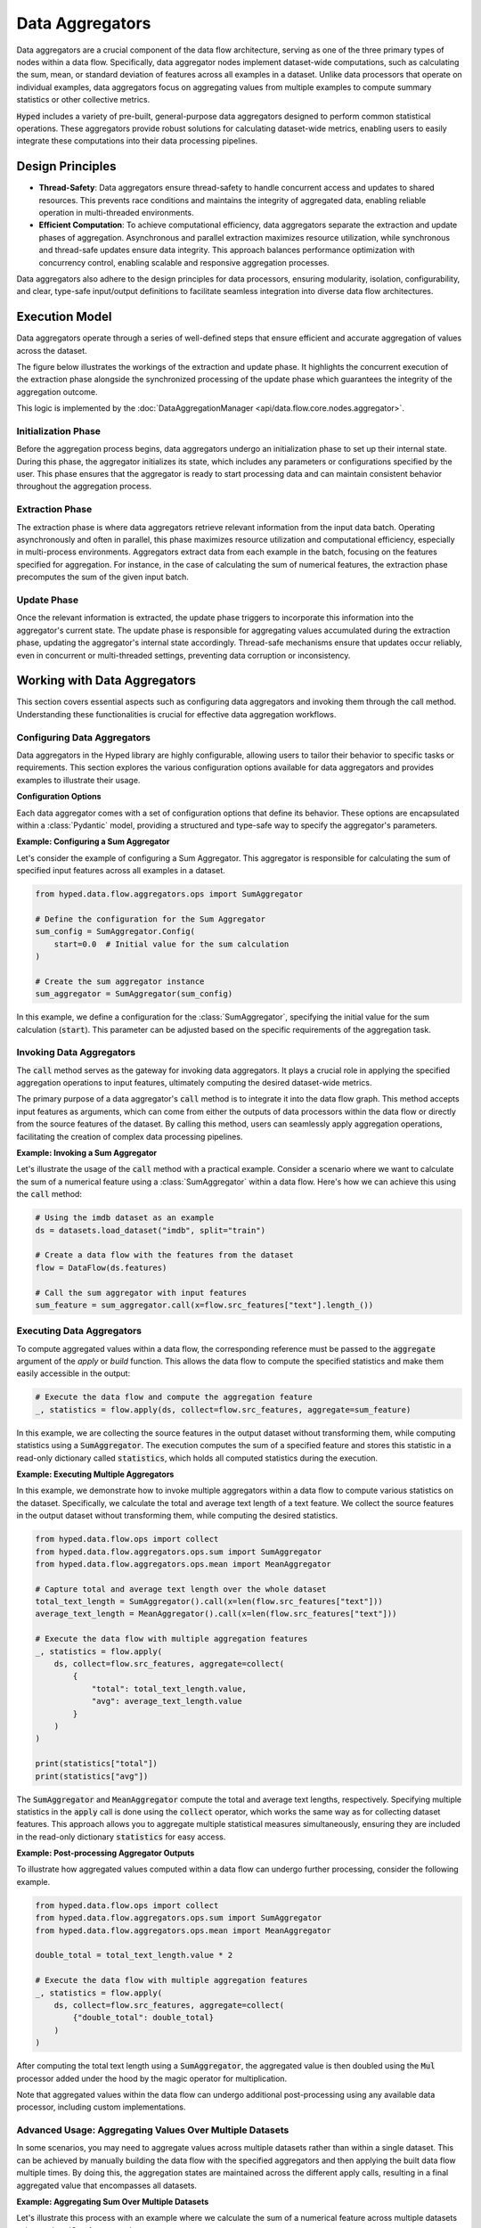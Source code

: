Data Aggregators
================

Data aggregators are a crucial component of the data flow architecture, serving as one of the three primary types of nodes within a data flow. Specifically, data aggregator nodes implement dataset-wide computations, such as calculating the sum, mean, or standard deviation of features across all examples in a dataset. Unlike data processors that operate on individual examples, data aggregators focus on aggregating values from multiple examples to compute summary statistics or other collective metrics.

:code:`Hyped` includes a variety of pre-built, general-purpose data aggregators designed to perform common statistical operations. These aggregators provide robust solutions for calculating dataset-wide metrics, enabling users to easily integrate these computations into their data processing pipelines.

Design Principles
-----------------

- **Thread-Safety**: Data aggregators ensure thread-safety to handle concurrent access and updates to shared resources. This prevents race conditions and maintains the integrity of aggregated data, enabling reliable operation in multi-threaded environments.
- **Efficient Computation**: To achieve computational efficiency, data aggregators separate the extraction and update phases of aggregation. Asynchronous and parallel extraction maximizes resource utilization, while synchronous and thread-safe updates ensure data integrity. This approach balances performance optimization with concurrency control, enabling scalable and responsive aggregation processes.

Data aggregators also adhere to the design principles for data processors, ensuring modularity, isolation, configurability, and clear, type-safe input/output definitions to facilitate seamless integration into diverse data flow architectures.

Execution Model
---------------

Data aggregators operate through a series of well-defined steps that ensure efficient and accurate aggregation of values across the dataset.

The figure below illustrates the workings of the extraction and update phase. It highlights the concurrent execution of the extraction phase alongside the synchronized processing of the update phase which guarantees the integrity of the aggregation outcome.

.. image:: _static/AggregationExecutionModel.svg
    :width: 600

This logic is implemented by the :doc:`DataAggregationManager <api/data.flow.core.nodes.aggregator>`.

Initialization Phase
~~~~~~~~~~~~~~~~~~~~

Before the aggregation process begins, data aggregators undergo an initialization phase to set up their internal state. During this phase, the aggregator initializes its state, which includes any parameters or configurations specified by the user. This phase ensures that the aggregator is ready to start processing data and can maintain consistent behavior throughout the aggregation process.

Extraction Phase
~~~~~~~~~~~~~~~~

The extraction phase is where data aggregators retrieve relevant information from the input data batch. Operating asynchronously and often in parallel, this phase maximizes resource utilization and computational efficiency, especially in multi-process environments. Aggregators extract data from each example in the batch, focusing on the features specified for aggregation. For instance, in the case of calculating the sum of numerical features, the extraction phase precomputes the sum of the given input batch.

Update Phase
~~~~~~~~~~~~

Once the relevant information is extracted, the update phase triggers to incorporate this information into the aggregator's current state. The update phase is responsible for aggregating values accumulated during the extraction phase, updating the aggregator's internal state accordingly. Thread-safe mechanisms ensure that updates occur reliably, even in concurrent or multi-threaded settings, preventing data corruption or inconsistency.


Working with Data Aggregators
-----------------------------

This section covers essential aspects such as configuring data aggregators and invoking them through the call method. Understanding these functionalities is crucial for effective data aggregation workflows.

Configuring Data Aggregators
~~~~~~~~~~~~~~~~~~~~~~~~~~~~

Data aggregators in the Hyped library are highly configurable, allowing users to tailor their behavior to specific tasks or requirements. This section explores the various configuration options available for data aggregators and provides examples to illustrate their usage.

**Configuration Options**

Each data aggregator comes with a set of configuration options that define its behavior. These options are encapsulated within a :class:`Pydantic` model, providing a structured and type-safe way to specify the aggregator's parameters.

**Example: Configuring a Sum Aggregator**

Let's consider the example of configuring a Sum Aggregator. This aggregator is responsible for calculating the sum of specified input features across all examples in a dataset.

.. code-block:: python

    from hyped.data.flow.aggregators.ops import SumAggregator

    # Define the configuration for the Sum Aggregator
    sum_config = SumAggregator.Config(
        start=0.0  # Initial value for the sum calculation
    )

    # Create the sum aggregator instance
    sum_aggregator = SumAggregator(sum_config)

In this example, we define a configuration for the :class:`SumAggregator`, specifying the initial value for the sum calculation (:code:`start`). This parameter can be adjusted based on the specific requirements of the aggregation task.

Invoking Data Aggregators
~~~~~~~~~~~~~~~~~~~~~~~~~

The :code:`call` method serves as the gateway for invoking data aggregators. It plays a crucial role in applying the specified aggregation operations to input features, ultimately computing the desired dataset-wide metrics.

The primary purpose of a data aggregator's :code:`call` method is to integrate it into the data flow graph. This method accepts input features as arguments, which can come from either the outputs of data processors within the data flow or directly from the source features of the dataset. By calling this method, users can seamlessly apply aggregation operations, facilitating the creation of complex data processing pipelines.

**Example: Invoking a Sum Aggregator**

Let's illustrate the usage of the :code:`call` method with a practical example. Consider a scenario where we want to calculate the sum of a numerical feature using a :class:`SumAggregator` within a data flow. Here's how we can achieve this using the :code:`call` method:

.. code-block:: python

    # Using the imdb dataset as an example
    ds = datasets.load_dataset("imdb", split="train")

    # Create a data flow with the features from the dataset
    flow = DataFlow(ds.features)

    # Call the sum aggregator with input features
    sum_feature = sum_aggregator.call(x=flow.src_features["text"].length_())


Executing Data Aggregators
~~~~~~~~~~~~~~~~~~~~~~~~~~

To compute aggregated values within a data flow, the corresponding reference must be passed to the :code:`aggregate` argument of the `apply` or `build` function. This allows the data flow to compute the specified statistics and make them easily accessible in the output:

.. code-block:: python

    # Execute the data flow and compute the aggregation feature
    _, statistics = flow.apply(ds, collect=flow.src_features, aggregate=sum_feature)

In this example, we are collecting the source features in the output dataset without transforming them, while computing statistics using a :code:`SumAggregator`. The execution computes the sum of a specified feature and stores this statistic in a read-only dictionary called :code:`statistics`, which holds all computed statistics during the execution.

**Example: Executing Multiple Aggregators**

In this example, we demonstrate how to invoke multiple aggregators within a data flow to compute various statistics on the dataset. Specifically, we calculate the total and average text length of a text feature. We collect the source features in the output dataset without transforming them, while computing the desired statistics.

.. code-block:: python

    from hyped.data.flow.ops import collect
    from hyped.data.flow.aggregators.ops.sum import SumAggregator
    from hyped.data.flow.aggregators.ops.mean import MeanAggregator

    # Capture total and average text length over the whole dataset
    total_text_length = SumAggregator().call(x=len(flow.src_features["text"]))
    average_text_length = MeanAggregator().call(x=len(flow.src_features["text"]))

    # Execute the data flow with multiple aggregation features
    _, statistics = flow.apply(
        ds, collect=flow.src_features, aggregate=collect(
            {
                "total": total_text_length.value,
                "avg": average_text_length.value
            }
        )
    )

    print(statistics["total"])
    print(statistics["avg"])

The :code:`SumAggregator` and :code:`MeanAggregator` compute the total and average text lengths, respectively. Specifying multiple statistics in the :code:`apply` call is done using the :code:`collect` operator, which works the same way as for collecting dataset features. This approach allows you to aggregate multiple statistical measures simultaneously, ensuring they are included in the read-only dictionary :code:`statistics` for easy access.

**Example: Post-processing Aggregator Outputs**

To illustrate how aggregated values computed within a data flow can undergo further processing, consider the following example.

.. code-block:: python

    from hyped.data.flow.ops import collect
    from hyped.data.flow.aggregators.ops.sum import SumAggregator
    from hyped.data.flow.aggregators.ops.mean import MeanAggregator

    double_total = total_text_length.value * 2

    # Execute the data flow with multiple aggregation features
    _, statistics = flow.apply(
        ds, collect=flow.src_features, aggregate=collect(
            {"double_total": double_total}
        )
    )

After computing the total text length using a :code:`SumAggregator`, the aggregated value is then doubled using the :code:`Mul` processor added under the hood by the magic operator for multiplication.

Note that aggregated values within the data flow can undergo additional post-processing using any available data processor, including custom implementations.

Advanced Usage: Aggregating Values Over Multiple Datasets
~~~~~~~~~~~~~~~~~~~~~~~~~~~~~~~~~~~~~~~~~~~~~~~~~~~~~~~~~

In some scenarios, you may need to aggregate values across multiple datasets rather than within a single dataset. This can be achieved by manually building the data flow with the specified aggregators and then applying the built data flow multiple times. By doing this, the aggregation states are maintained across the different apply calls, resulting in a final aggregated value that encompasses all datasets.

**Example: Aggregating Sum Over Multiple Datasets**

Let's illustrate this process with an example where we calculate the sum of a numerical feature across multiple datasets using a :class:`SumAggregator`.

.. code-block:: python

    from datasets import load_dataset
    from hyped.data.flow import DataFlow
    from hyped.data.flow.aggregators.ops import SumAggregator

    # Load multiple datasets
    ds1 = load_dataset("imdb", split="train[:10%]")
    ds2 = load_dataset("imdb", split="train[10%:20%]")

    # Create a data flow and add the sum aggregator
    flow = DataFlow(ds1.features)
    ref = SumAggregator().call(x=len(flow.src_features["text"]))

    # manually build the data flow
    flow, statistics = flow.build(collect=flow.src_features, aggregate=ref)

    # Apply the data flow to the first dataset
    ds1, snapshot1 = flow.apply(ds1)
    print(f"Aggregated Value after first dataset: {snapshot1}")

    # Apply the data flow to the second dataset
    ds1, snapshot2 = flow.apply(ds1)
    print(f"Aggregated Value after second dataset: {snapshot2}")

    # the object returned by the build function always contains
    # the up-to-date values, while the apply function returns a snapshot
    # of the aggregated values at that point
    assert statistics != snapshot1  # snapshot1 is outdated
    assert statistics == snapshot2  # snapshot2 is up-to-date

In this example, we first create a data flow and configure a :class:`SumAggregator` to calculate the sum of a numerical feature (length of the :code:`text`). We manually build the data flow graph by adding the sum aggregator node. We then apply the data flow to two different datasets sequentially.

**Notes:**

- **Maintaining State**: By building the data flow graph manually and then applying it, the state of the aggregations is maintained across apply calls. This ensures that the aggregations are cumulative and not reset between calls.
- **Output Values**: The :code:`apply` calls return the aggregated values at that point. These values represent the global aggregated values, encompassing all data processed up to that point. The :code:`build` function returns a values object that is always up-to-date.

This advanced usage enables efficient aggregation of values across multiple datasets, making it a powerful feature for comprehensive data analysis tasks.


Implementing Custom Data Aggregators
------------------------------------

Custom data aggregators provide a way to extend the functionality of the data flow framework by implementing custom aggregation operations tailored to specific use cases. Here's a step-by-step guide on how to implement a custom data aggregator:

1. Define Input References
~~~~~~~~~~~~~~~~~~~~~~~~~~

Start by defining input reference class (:code:`InputRefs`). This class specifies the structure and types of input features expected by the data aggregator. Ensure that input references match the features required for aggregation.

.. code-block:: python

    import datasets
    from hyped.data.flow.refs.ref import FeatureRef
    from hyped.data.flow.refs.inputs import InputRefs, CheckFeatureEquals
    from hyped.data.flow.refs.outputs import OutputRefs, OutputFeature
    from typing import Annotated

    class CustomAggregatorInputRefs(InputRefs):
        x: Annotated[FeatureRef, CheckFeatureEquals(datasets.Value("float32"))]
    
    class CustomAggregatorOutputRefs(OutputRefs):
        y: Annotated[FeatureRef, OutputFeature(datasets.Value("float32"))]

For more information on specifying input and output references, please refer to the :doc:`InputRefs <api/data.flow.core.refs.inputs>` and :doc:`OutputRefs <api/data.flow.core.refs.outputs>` documentation.

2. Define Configuration
~~~~~~~~~~~~~~~~~~~~~~~

If your custom data aggregator requires configurable parameters, define a configuration class (:class:`CustomConfig`) inheriting from :class:`BaseDataAggregatorConfig`. This class allows users to customize the behavior of the aggregator by adjusting configuration parameters.

.. code-block:: python

    from hyped.data.flow.aggregators.base import BaseDataAggregatorConfig

    class CustomConfig(BaseDataAggregatorConfig):
        initial_value: float = 0.0

3. Implement Custom Aggregator
~~~~~~~~~~~~~~~~~~~~~~~~~~~~~~

Create a custom aggregator class (:code:`CustomAggregator`) inheriting from :class:`BaseDataAggregator`. Override the :code:`initialize`, :code:`extract`, and :code:`update` methods to define the aggregation logic. Access configuration values and input features within these methods to perform custom aggregations.

.. code-block:: python

    from hyped.data.flow.aggregators.base import Batch, BaseDataAggregator, IOContext

    class CustomAggregator(
        BaseDataAggregator[
            CustomConfig,
            CustomAggregatorInputRefs,
            CustomAggregatorOutputRefs
        ]
    ):

        def initialize(self, io: IOContext) -> tuple[dict[str, float], None]:
            return {"y": self.config.initial_value}, None

        async def extract(
            self, inputs: Batch, index: list[int], rank: int, io: IOContext
        ) -> float:
            return sum(inputs["x"])

        async def update(
            self, val: float, ctx: float, state: None, io: IOContext
        ) -> tuple[dict[str, float], None]:
            return {"y": val["y"] + ctx}, None

Here's a breakdown of each method:

- :code:`initialize`: The :code:`initialize` function is responsible for initializing the aggregator before the aggregation process begins. It takes the :code:`IOContext` as input and returns an initial value for aggregation and an initial state. The initial value represents the starting point for the aggregation process, while the initial state provides any additional information required during aggregation. In some cases, the state might not be required, in which case it can be set to :code:`None`.
- :code:`extract`: The :code:`extract` function extracts information from the input data batch. It takes the batch of input data along with any additional parameters required for extraction. This function typically operates asynchronously and in parallel, allowing for efficient processing, especially in multi-process setups. It should return the extracted information relevant to the aggregation process.
- :code:`update`: The :code:`update` function is responsible for updating the aggregated value, taking into account the current aggregated value, newly extracted context values, and the current aggregation state. It's important to note that the executor calls the :code:`update` function in a thread-safe manner, relieving users from implementing locking mechanisms themselves. The update function returns the updated aggregated value and state.
  
**Best Practices**:

- **Optimize Extract Function**: Since the extract function runs in parallel and can benefit from parallel processing, it's recommended to handle all possible overhead within this function. By optimizing the extract function, you can improve the overall efficiency of the aggregation process.
- **Keep Update Lightweight**: While the extract function can handle heavier computations efficiently, the update function should focus on lightweight update computations. Since the update function is called in a thread-safe manner, heavy computations within this function may impact performance. Keeping the update function lightweight ensures faster aggregation updates and maintains overall system performance.

4. Instantiate and Apply the Custom Aggregator
~~~~~~~~~~~~~~~~~~~~~~~~~~~~~~~~~~~~~~~~~~~~~~

Instantiate the custom aggregator with optional configuration parameters. Use the :code:`call` method to apply the aggregator to input features within the data flow. Provide input features as arguments to the :code:`call` method, and retrieve the aggregated output values for further analysis or processing.

.. code-block:: python

    # Instantiate the custom aggregator
    custom_aggregator = CustomAggregator(CustomConfig(initial_value=10.0))

    # Apply the custom aggregator to input features
    aggregated_value = custom_aggregator.call(x=flow.src_features["numerical_feature"])
